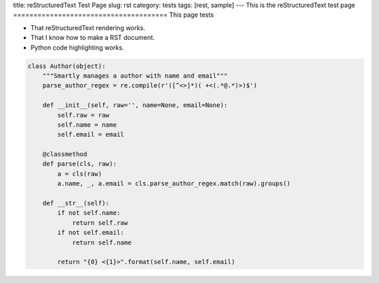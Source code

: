 title: reStructuredText Test Page
slug: rst
category: tests
tags: [rest, sample]
---
This is the reStructuredText test page
======================================
This page tests

* That reStructuredText rendering works.
* That I know how to make a RST document.
* Python code highlighting works.

.. sourcecode:: python

    class Author(object):
        """Smartly manages a author with name and email"""
        parse_author_regex = re.compile(r'([^<>]*)( +<(.*@.*)>)$')

        def __init__(self, raw='', name=None, email=None):
            self.raw = raw
            self.name = name
            self.email = email

        @classmethod
        def parse(cls, raw):
            a = cls(raw)
            a.name, _, a.email = cls.parse_author_regex.match(raw).groups()

        def __str__(self):
            if not self.name:
                return self.raw
            if not self.email:
                return self.name

            return "{0} <{1}>".format(self.name, self.email)
